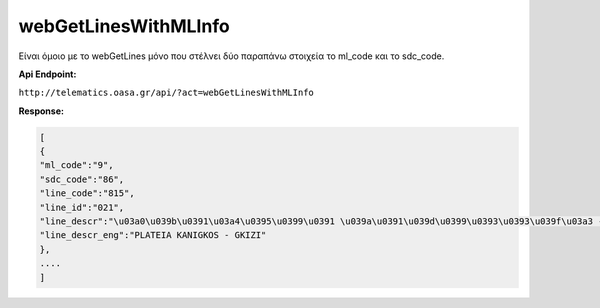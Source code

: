 webGetLinesWithMLInfo
=====================

Είναι όμοιο με το webGetLines μόνο που στέλνει δύο παραπάνω στοιχεία
το ml_code και το sdc_code.

**Api Endpoint:**

``http://telematics.oasa.gr/api/?act=webGetLinesWithMLInfo``

**Response:**

.. code-block:: python

   [
   {
   "ml_code":"9",
   "sdc_code":"86",
   "line_code":"815",
   "line_id":"021",
   "line_descr":"\u03a0\u039b\u0391\u03a4\u0395\u0399\u0391 \u039a\u0391\u039d\u0399\u0393\u0393\u039f\u03a3 - \u0393\u039a\u03a5\u0396H",
   "line_descr_eng":"PLATEIA KANIGKOS - GKIZI"
   },
   ....
   ]

